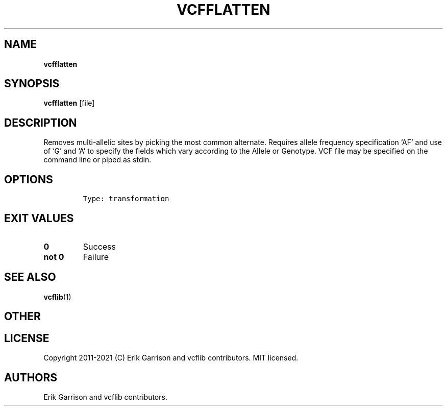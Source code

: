 .\" Automatically generated by Pandoc 2.7.3
.\"
.TH "VCFFLATTEN" "1" "" "vcfflatten (vcflib)" "vcfflatten (VCF transformation)"
.hy
.SH NAME
.PP
\f[B]vcfflatten\f[R]
.SH SYNOPSIS
.PP
\f[B]vcfflatten\f[R] [file]
.SH DESCRIPTION
.PP
Removes multi-allelic sites by picking the most common alternate.
Requires allele frequency specification `AF' and use of `G' and `A' to
specify the fields which vary according to the Allele or Genotype.
VCF file may be specified on the command line or piped as stdin.
.SH OPTIONS
.IP
.nf
\f[C]


Type: transformation
\f[R]
.fi
.SH EXIT VALUES
.TP
.B \f[B]0\f[R]
Success
.TP
.B \f[B]not 0\f[R]
Failure
.SH SEE ALSO
.PP
\f[B]vcflib\f[R](1)
.SH OTHER
.SH LICENSE
.PP
Copyright 2011-2021 (C) Erik Garrison and vcflib contributors.
MIT licensed.
.SH AUTHORS
Erik Garrison and vcflib contributors.
